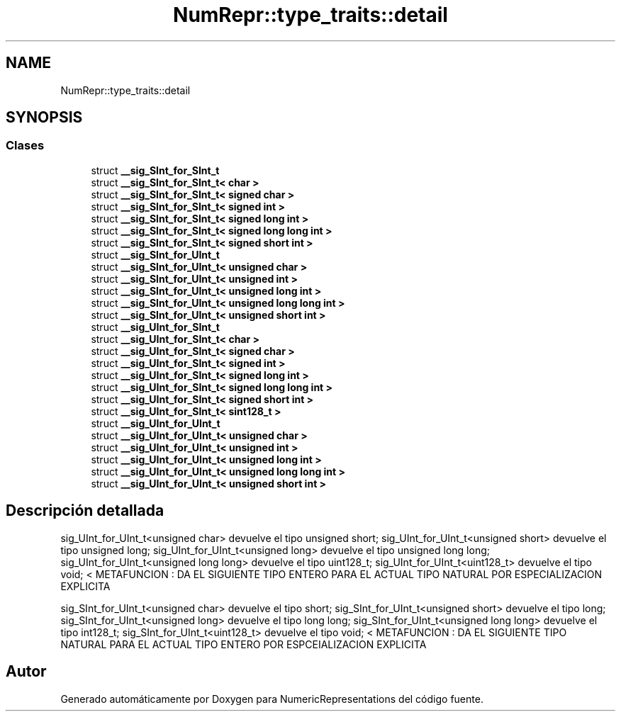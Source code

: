 .TH "NumRepr::type_traits::detail" 3 "Martes, 29 de Noviembre de 2022" "Version 0.8" "NumericRepresentations" \" -*- nroff -*-
.ad l
.nh
.SH NAME
NumRepr::type_traits::detail
.SH SYNOPSIS
.br
.PP
.SS "Clases"

.in +1c
.ti -1c
.RI "struct \fB__sig_SInt_for_SInt_t\fP"
.br
.ti -1c
.RI "struct \fB__sig_SInt_for_SInt_t< char >\fP"
.br
.ti -1c
.RI "struct \fB__sig_SInt_for_SInt_t< signed char >\fP"
.br
.ti -1c
.RI "struct \fB__sig_SInt_for_SInt_t< signed int >\fP"
.br
.ti -1c
.RI "struct \fB__sig_SInt_for_SInt_t< signed long int >\fP"
.br
.ti -1c
.RI "struct \fB__sig_SInt_for_SInt_t< signed long long int >\fP"
.br
.ti -1c
.RI "struct \fB__sig_SInt_for_SInt_t< signed short int >\fP"
.br
.ti -1c
.RI "struct \fB__sig_SInt_for_UInt_t\fP"
.br
.ti -1c
.RI "struct \fB__sig_SInt_for_UInt_t< unsigned char >\fP"
.br
.ti -1c
.RI "struct \fB__sig_SInt_for_UInt_t< unsigned int >\fP"
.br
.ti -1c
.RI "struct \fB__sig_SInt_for_UInt_t< unsigned long int >\fP"
.br
.ti -1c
.RI "struct \fB__sig_SInt_for_UInt_t< unsigned long long int >\fP"
.br
.ti -1c
.RI "struct \fB__sig_SInt_for_UInt_t< unsigned short int >\fP"
.br
.ti -1c
.RI "struct \fB__sig_UInt_for_SInt_t\fP"
.br
.ti -1c
.RI "struct \fB__sig_UInt_for_SInt_t< char >\fP"
.br
.ti -1c
.RI "struct \fB__sig_UInt_for_SInt_t< signed char >\fP"
.br
.ti -1c
.RI "struct \fB__sig_UInt_for_SInt_t< signed int >\fP"
.br
.ti -1c
.RI "struct \fB__sig_UInt_for_SInt_t< signed long int >\fP"
.br
.ti -1c
.RI "struct \fB__sig_UInt_for_SInt_t< signed long long int >\fP"
.br
.ti -1c
.RI "struct \fB__sig_UInt_for_SInt_t< signed short int >\fP"
.br
.ti -1c
.RI "struct \fB__sig_UInt_for_SInt_t< sint128_t >\fP"
.br
.ti -1c
.RI "struct \fB__sig_UInt_for_UInt_t\fP"
.br
.ti -1c
.RI "struct \fB__sig_UInt_for_UInt_t< unsigned char >\fP"
.br
.ti -1c
.RI "struct \fB__sig_UInt_for_UInt_t< unsigned int >\fP"
.br
.ti -1c
.RI "struct \fB__sig_UInt_for_UInt_t< unsigned long int >\fP"
.br
.ti -1c
.RI "struct \fB__sig_UInt_for_UInt_t< unsigned long long int >\fP"
.br
.ti -1c
.RI "struct \fB__sig_UInt_for_UInt_t< unsigned short int >\fP"
.br
.in -1c
.SH "Descripción detallada"
.PP 
sig_UInt_for_UInt_t<unsigned char> devuelve el tipo unsigned short; sig_UInt_for_UInt_t<unsigned short> devuelve el tipo unsigned long; sig_UInt_for_UInt_t<unsigned long> devuelve el tipo unsigned long long; sig_UInt_for_UInt_t<unsigned long long> devuelve el tipo uint128_t; sig_UInt_for_UInt_t<uint128_t> devuelve el tipo void; < METAFUNCION : DA EL SIGUIENTE TIPO ENTERO PARA EL ACTUAL TIPO NATURAL POR ESPECIALIZACION EXPLICITA
.PP
sig_SInt_for_UInt_t<unsigned char> devuelve el tipo short; sig_SInt_for_UInt_t<unsigned short> devuelve el tipo long; sig_SInt_for_UInt_t<unsigned long> devuelve el tipo long long; sig_SInt_for_UInt_t<unsigned long long> devuelve el tipo int128_t; sig_SInt_for_UInt_t<uint128_t> devuelve el tipo void; < METAFUNCION : DA EL SIGUIENTE TIPO NATURAL PARA EL ACTUAL TIPO ENTERO POR ESPCEIALIZACION EXPLICITA 
.SH "Autor"
.PP 
Generado automáticamente por Doxygen para NumericRepresentations del código fuente\&.
